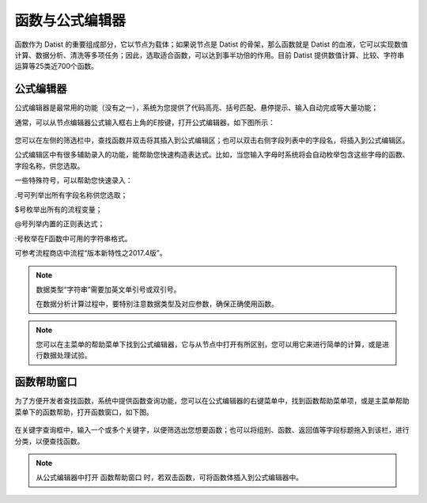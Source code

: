 .. _QiTa:

函数与公式编辑器
======================
函数作为 Datist 的重要组成部分，它以节点为载体；如果说节点是 Datist 的骨架，那么函数就是 Datist 的血液，它可以实现数值计算、数据分析、清洗等多项任务；因此，选取适合函数，可以达到事半功倍的作用。目前 Datist 提供数值计算、比较、字符串运算等25类近700个函数。

公式编辑器
----------------------
公式编辑器是最常用的功能（没有之一），系统为您提供了代码高亮、括号匹配、悬停提示、输入自动完成等大量功能；

通常，可以从节点编辑器公式输入框右上角的E按键，打开公式编辑器，如下图所示：

.. figure:: images/ExpressionEditor02.png
     :align: center
     :figwidth: 100% 
     :name: plate
	 
您可以在左侧的筛选栏中，查找函数并双击将其插入到公式编辑区；也可以双击右侧字段列表中的字段名，将插入到公式编辑区。

公式编辑区中有很多辅助录入的功能，能帮助您快速构造表达式。比如，当您输入字母时系统将会自动枚举包含这些字母的函数、字段名称，供您选取。

一些特殊符号，可以帮助您快速录入：

.号可列举出所有字段名称供您选取；

$号枚举出所有的流程变量；

@号列举内置的正则表达式；

:号枚举在F函数中可用的字符串格式。

可参考流程商店中流程“版本新特性之2017.4版”。

.. note::
  数据类型“字符串”需要加英文单引号或双引号。
  
  在数据分析计算过程中，要特别注意数据类型及对应参数，确保正确使用函数。

.. note::
  您可以在主菜单的帮助菜单下找到公式编辑器，它与从节点中打开有所区别，您可以用它来进行简单的计算，或是进行数据处理试验。
  
  
函数帮助窗口
----------------------
为了方便开发者查找函数，系统中提供函数查询功能，您可以在公式编辑器的右键菜单中，找到函数帮助菜单项，或是主菜单帮助菜单下的函数帮助，打开函数窗口，如下图。
 
.. figure:: images/ExpressionEditor01.png
     :align: center
     :figwidth: 100% 
     :name: plate 	 

在关键字查询框中，输入一个或多个关键字，以便筛选出您想要函数；也可以将组别、函数、返回值等字段标题拖入到该栏，进行分类，以便查找函数。

.. note::
  从公式编辑器中打开 函数帮助窗口 时，若双击函数，可将函数体插入到公式编辑器中。